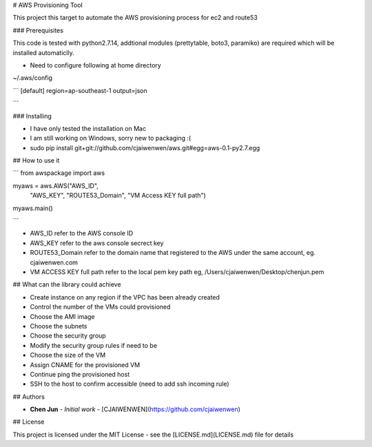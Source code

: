 # AWS Provisioning Tool

This project this target to automate the AWS provisioning process for ec2 and route53

### Prerequisites

This code is tested with python2.7.14, addtional modules (prettytable, boto3, paramiko) are required which will be installed automaticlly.

* Need to configure following at home directory

~/.aws/config

```
[default]
region=ap-southeast-1
output=json

```


### Installing

* I have only tested the installation on Mac

* I am still working on Windows, sorry new to packaging :(

* sudo pip install git+git://github.com/cjaiwenwen/aws.git#egg=aws-0.1-py2.7.egg


## How to use it

```
from awspackage import aws

myaws = aws.AWS("AWS_ID",
        	"AWS_KEY",
        	"ROUTE53_Domain",
        	"VM Access KEY full path")

myaws.main()

```

* AWS_ID refer to the AWS console ID
* AWS_KEY refer to the aws console secrect key
* ROUTE53_Domain refer to the domain name that registered to the AWS under the same account, eg. cjaiwenwen.com
* VM ACCESS KEY full path refer to the local pem key path eg, /Users/cjaiwenwen/Desktop/chenjun.pem 

## What can the library could achieve

* Create instance on any region if the VPC has been already created
* Control the number of the VMs could provisioned
* Choose the AMI image
* Choose the subnets
* Choose the security group
* Modify the security group rules if need to be
* Choose the size of the VM
* Assign CNAME for the provisioned VM
* Continue ping the provisioned host
* SSH to the host to confirm accessible (need to add ssh incoming rule)


## Authors

* **Chen Jun** - *Initial work* - [CJAIWENWEN](https://github.com/cjaiwenwen)

## License

This project is licensed under the MIT License - see the [LICENSE.md](LICENSE.md) file for details








